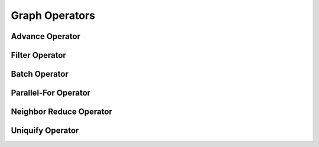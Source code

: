 Graph Operators
======================

.. highlight:: c++

Advance Operator
-----------------

.. doxygenfunction:: gunrock::operators::advance::execute(graph_t& G, operator_t op, frontier_t* input, frontier_t* output, work_tiles_t& segments, gcuda::multi_context_t& context)

.. doxygenfunction:: gunrock::operators::advance::execute(graph_t& G, enactor_type* E, operator_type op, gcuda::multi_context_t& context, bool swap_buffers = true)

.. doxygenenum:: gunrock::operators::load_balance_t

.. doxygenenum:: gunrock::operators::advance_io_type_t

.. doxygenenum:: gunrock::operators::advance_direction_t

Filter Operator
----------------

.. doxygenfunction:: gunrock::operators::filter::execute(graph_t& G, operator_t op, frontier_t* input, frontier_t* output, gcuda::multi_context_t& context)

.. doxygenfunction:: gunrock::operators::filter::execute(graph_t& G, enactor_type* E, operator_t op, gcuda::multi_context_t& context, bool swap_buffers = true)

.. doxygenenum:: gunrock::operators::filter_algorithm_t

Batch Operator
----------------

.. doxygenfunction:: gunrock::operators::batch::execute

Parallel-For Operator
----------------------

.. doxygenfunction:: gunrock::operators::parallel_for::execute(frontier_t& f, func_t op, gcuda::multi_context_t& context) 

.. doxygenfunction:: gunrock::operators::parallel_for::execute(graph_t& G, func_t op, gcuda::multi_context_t& context)

.. doxygenenum:: gunrock::operators::parallel_for_each_t

Neighbor Reduce Operator
-------------------------

.. doxygenfunction:: gunrock::operators::neighborreduce::execute

Uniquify Operator
------------------

.. doxygenfunction:: gunrock::operators::uniquify::execute(frontier_t* input, frontier_t* output, gcuda::multi_context_t& context, bool best_effort_uniquification = false, const float uniquification_percent = 100)

.. doxygenfunction:: gunrock::operators::uniquify::execute(enactor_type* E, gcuda::multi_context_t& context, bool best_effort_uniquification = false, const float uniquification_percent = 100, bool swap_buffers = true)

.. doxygenenum:: gunrock::operators::uniquify_algorithm_t